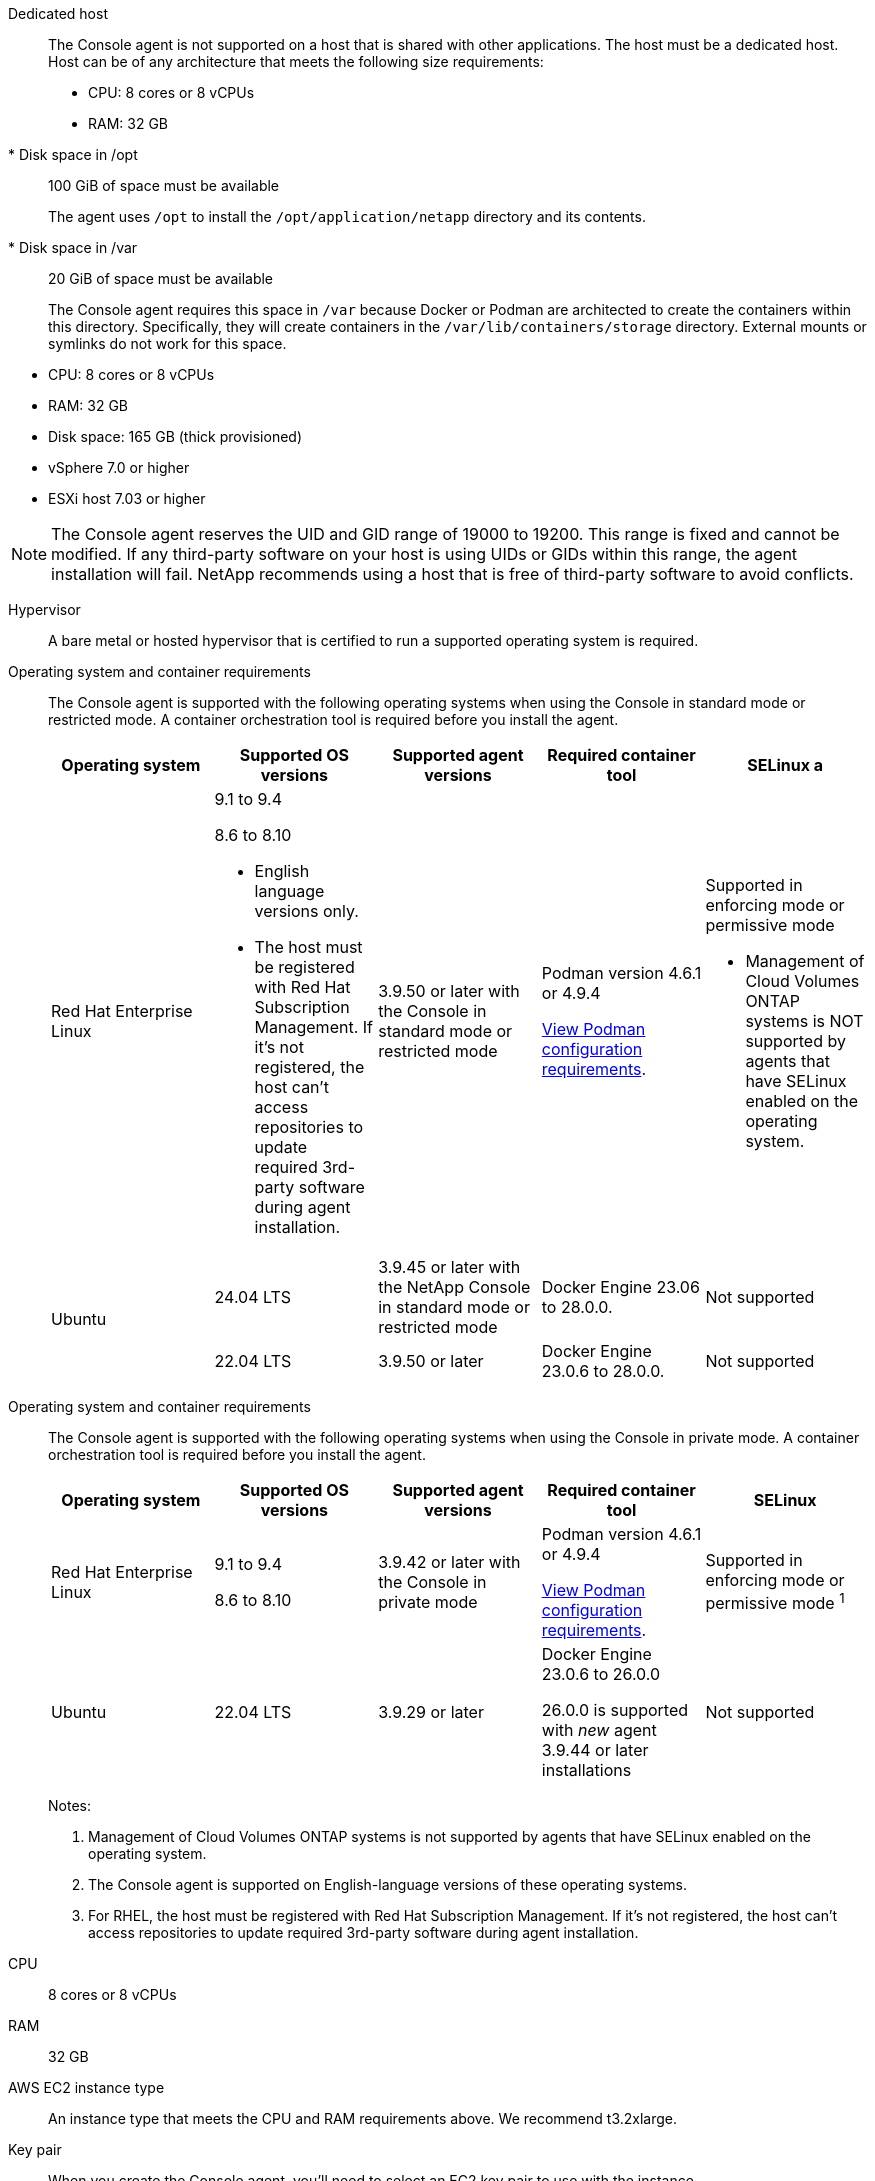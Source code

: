 //tag::dedicated[]
Dedicated host::
The Console agent is not supported on a host that is shared with other applications. The host must be a dedicated host. Host can be of any architecture that meets the following size requirements:

* CPU: 8 cores or 8 vCPUs
* RAM: 32 GB
* Disk space in /opt:: 100 GiB of space must be available
+
The agent uses `/opt` to install the `/opt/application/netapp` directory and its contents.

* Disk space in /var:: 20 GiB of space must be available
+
The Console agent requires this space in `/var` because Docker or Podman are architected to create the containers within this directory. Specifically, they will create containers in the `/var/lib/containers/storage` directory. External mounts or symlinks do not work for this space.
//end::dedicated[]

//tag::vmhost[]

* CPU: 8 cores or 8 vCPUs
* RAM: 32 GB
* Disk space: 165 GB (thick provisioned)
* vSphere 7.0 or higher
* ESXi host 7.03 or higher

//end::vmhost[]

//tag::manual-uid-range[]
NOTE: The Console agent reserves the UID and GID range of 19000 to 19200. This range is fixed and cannot be modified. If any third-party software on your host is using UIDs or GIDs within this range, the agent installation will fail. NetApp recommends using a host that is free of third-party software to avoid conflicts. 

//end::manual-uid-range[]

//tag::hypervisor[]
Hypervisor::
A bare metal or hosted hypervisor that is certified to run a supported operating system is required.
//end::hypervisor[]

//tag::os[]
[[podman-versions]]Operating system and container requirements::
The Console agent is supported with the following operating systems when using the Console in standard mode or restricted mode. A container orchestration tool is required before you install the agent.
+
[cols="2a,2a,2a,2a,2a",options="header"]
|===

| Operating system
| Supported OS versions
| Supported agent versions
| Required container tool
| SELinux

a | Red Hat Enterprise Linux

|
9.1 to 9.4

8.6 to 8.10

* English language versions only.
* The host must be registered with Red Hat Subscription Management. If it's not registered, the host can't access repositories to update required 3rd-party software during agent installation.

| 3.9.50 or later with the Console in standard mode or restricted mode

| Podman version 4.6.1 or 4.9.4

<<podman-configuration,View Podman configuration requirements>>.

| Supported in enforcing mode or permissive mode 

* Management of Cloud Volumes ONTAP systems is NOT supported by agents that have SELinux enabled on the operating system.

.2+| Ubuntu

| 24.04 LTS
| 3.9.45 or later with the NetApp Console in standard mode or restricted mode
| Docker Engine 23.06 to 28.0.0.
| Not supported

| 22.04 LTS
| 3.9.50 or later
| Docker Engine 23.0.6 to 28.0.0.
| Not supported

|===
//end::os[]

//tag::os-private[]
[[podman-versions]]Operating system and container requirements::
The Console agent is supported with the following operating systems when using the Console in private mode. A container orchestration tool is required before you install the agent.
+
[cols="2a,2a,2a,2a,2a",options="header"]
|===

| Operating system
| Supported OS versions
| Supported agent versions
| Required container tool
| SELinux

| Red Hat Enterprise Linux

|
9.1 to 9.4

8.6 to 8.10

| 3.9.42 or later with the Console in private mode 

| Podman version 4.6.1 or 4.9.4

<<podman-configuration,View Podman configuration requirements>>.

| Supported in enforcing mode or permissive mode ^1^

| Ubuntu

| 22.04 LTS
| 3.9.29 or later
| Docker Engine 23.0.6 to 26.0.0

26.0.0 is supported with _new_ agent 3.9.44 or later installations

| Not supported

|===
+
Notes:

. Management of Cloud Volumes ONTAP systems is not supported by agents that have SELinux enabled on the operating system.
. The Console agent is supported on English-language versions of these operating systems.
. For RHEL, the host must be registered with Red Hat Subscription Management. If it's not registered, the host can't access repositories to update required 3rd-party software during agent installation.
//end::os-private[]

//tag::cpu-ram[]
CPU:: 8 cores or 8 vCPUs

RAM:: 32 GB
//end::cpu-ram[]

//tag::aws-ec2[]
AWS EC2 instance type::
An instance type that meets the CPU and RAM requirements above. We recommend t3.2xlarge.
//end::aws-ec2[]

//tag::aws-key-pair[]
Key pair::
When you create the Console agent, you'll need to select an EC2 key pair to use with the instance.
//end::aws-key-pair[]

//tag::aws-imdsv2[]
PUT response hop limit when using IMDSv2::
If IMDSv2 is enabled on the EC2 instance (this is the default setting for new EC2 instances), you must change the PUT response hop limit on the instance to 3. If you don't change the limit on the EC2 instance, you'll receive a UI initialization error when you try to set up the agent.
+
* link:task-require-imdsv2.html[Require the use of IMDSv2 on Amazon EC2 instances]
* https://docs.aws.amazon.com/AWSEC2/latest/UserGuide/configuring-IMDS-existing-instances.html#modify-PUT-response-hop-limit[AWS documentation: Change the PUT response hop limit^]
//end::aws-imdsv2[]

//tag::azure-vm[]
Azure VM size::
An instance type that meets the CPU and RAM requirements above. We recommend Standard_D8s_v3.
//end::azure-vm[]

//tag::google-machine[]
Google Cloud machine type::
An instance type that meets the CPU and RAM requirements above. We recommend n2-standard-8.
+
The Console agent is supported in Google Cloud on a VM instance with an OS that supports https://cloud.google.com/compute/shielded-vm/docs/shielded-vm[Shielded VM features^]
//end::google-machine[]

//tag::disk-space[]
Disk space in /opt:: 100 GiB of space must be available
+
The agent uses `/opt` to install the `/opt/application/netapp` directory and its contents.

Disk space in /var:: 20 GiB of space must be available
+
The Console agent requires this space in `/var` because Docker or Podman are architected to create the containers within this directory. Specifically, they will create containers in the `/var/lib/containers/storage` directory. External mounts or symlinks do not work for this space.
//end::disk-space[]
